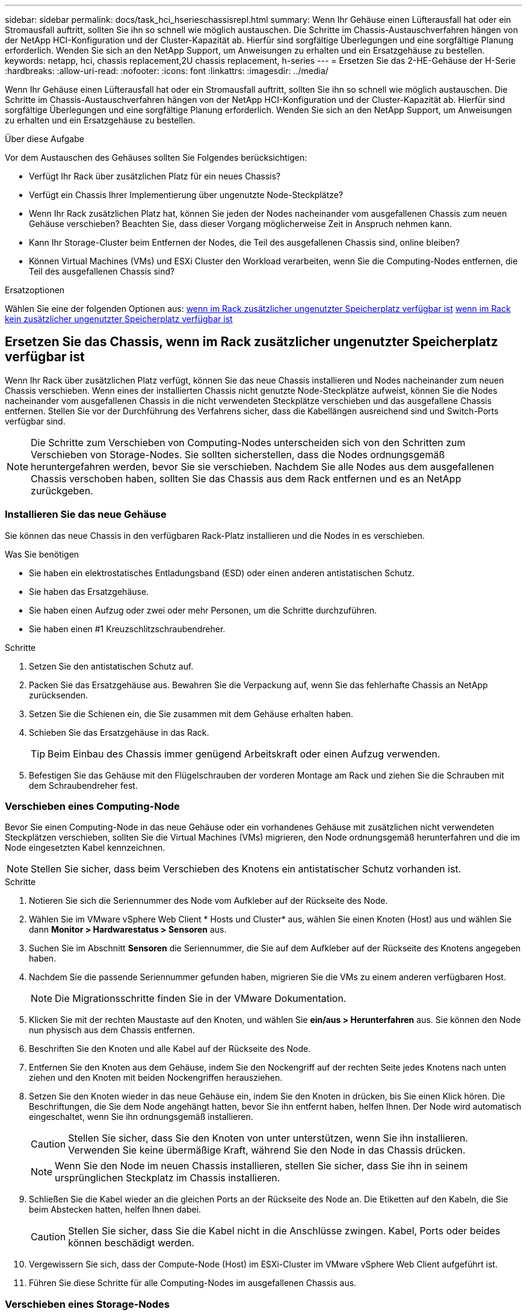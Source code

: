---
sidebar: sidebar 
permalink: docs/task_hci_hserieschassisrepl.html 
summary: Wenn Ihr Gehäuse einen Lüfterausfall hat oder ein Stromausfall auftritt, sollten Sie ihn so schnell wie möglich austauschen. Die Schritte im Chassis-Austauschverfahren hängen von der NetApp HCI-Konfiguration und der Cluster-Kapazität ab. Hierfür sind sorgfältige Überlegungen und eine sorgfältige Planung erforderlich. Wenden Sie sich an den NetApp Support, um Anweisungen zu erhalten und ein Ersatzgehäuse zu bestellen. 
keywords: netapp, hci, chassis replacement,2U chassis replacement, h-series 
---
= Ersetzen Sie das 2-HE-Gehäuse der H-Serie
:hardbreaks:
:allow-uri-read: 
:nofooter: 
:icons: font
:linkattrs: 
:imagesdir: ../media/


[role="lead"]
Wenn Ihr Gehäuse einen Lüfterausfall hat oder ein Stromausfall auftritt, sollten Sie ihn so schnell wie möglich austauschen. Die Schritte im Chassis-Austauschverfahren hängen von der NetApp HCI-Konfiguration und der Cluster-Kapazität ab. Hierfür sind sorgfältige Überlegungen und eine sorgfältige Planung erforderlich. Wenden Sie sich an den NetApp Support, um Anweisungen zu erhalten und ein Ersatzgehäuse zu bestellen.

.Über diese Aufgabe
Vor dem Austauschen des Gehäuses sollten Sie Folgendes berücksichtigen:

* Verfügt Ihr Rack über zusätzlichen Platz für ein neues Chassis?
* Verfügt ein Chassis Ihrer Implementierung über ungenutzte Node-Steckplätze?
* Wenn Ihr Rack zusätzlichen Platz hat, können Sie jeden der Nodes nacheinander vom ausgefallenen Chassis zum neuen Gehäuse verschieben? Beachten Sie, dass dieser Vorgang möglicherweise Zeit in Anspruch nehmen kann.
* Kann Ihr Storage-Cluster beim Entfernen der Nodes, die Teil des ausgefallenen Chassis sind, online bleiben?
* Können Virtual Machines (VMs) und ESXi Cluster den Workload verarbeiten, wenn Sie die Computing-Nodes entfernen, die Teil des ausgefallenen Chassis sind?


.Ersatzoptionen
Wählen Sie eine der folgenden Optionen aus: <<Ersetzen Sie das Chassis, wenn im Rack zusätzlicher ungenutzter Speicherplatz verfügbar ist>> <<Ersetzen Sie das Chassis, wenn im Rack kein zusätzlicher ungenutzter Speicherplatz verfügbar ist>>



== Ersetzen Sie das Chassis, wenn im Rack zusätzlicher ungenutzter Speicherplatz verfügbar ist

Wenn Ihr Rack über zusätzlichen Platz verfügt, können Sie das neue Chassis installieren und Nodes nacheinander zum neuen Chassis verschieben. Wenn eines der installierten Chassis nicht genutzte Node-Steckplätze aufweist, können Sie die Nodes nacheinander vom ausgefallenen Chassis in die nicht verwendeten Steckplätze verschieben und das ausgefallene Chassis entfernen. Stellen Sie vor der Durchführung des Verfahrens sicher, dass die Kabellängen ausreichend sind und Switch-Ports verfügbar sind.


NOTE: Die Schritte zum Verschieben von Computing-Nodes unterscheiden sich von den Schritten zum Verschieben von Storage-Nodes. Sie sollten sicherstellen, dass die Nodes ordnungsgemäß heruntergefahren werden, bevor Sie sie verschieben. Nachdem Sie alle Nodes aus dem ausgefallenen Chassis verschoben haben, sollten Sie das Chassis aus dem Rack entfernen und es an NetApp zurückgeben.



=== Installieren Sie das neue Gehäuse

Sie können das neue Chassis in den verfügbaren Rack-Platz installieren und die Nodes in es verschieben.

.Was Sie benötigen
* Sie haben ein elektrostatisches Entladungsband (ESD) oder einen anderen antistatischen Schutz.
* Sie haben das Ersatzgehäuse.
* Sie haben einen Aufzug oder zwei oder mehr Personen, um die Schritte durchzuführen.
* Sie haben einen #1 Kreuzschlitzschraubendreher.


.Schritte
. Setzen Sie den antistatischen Schutz auf.
. Packen Sie das Ersatzgehäuse aus. Bewahren Sie die Verpackung auf, wenn Sie das fehlerhafte Chassis an NetApp zurücksenden.
. Setzen Sie die Schienen ein, die Sie zusammen mit dem Gehäuse erhalten haben.
. Schieben Sie das Ersatzgehäuse in das Rack.
+

TIP: Beim Einbau des Chassis immer genügend Arbeitskraft oder einen Aufzug verwenden.

. Befestigen Sie das Gehäuse mit den Flügelschrauben der vorderen Montage am Rack und ziehen Sie die Schrauben mit dem Schraubendreher fest.




=== Verschieben eines Computing-Node

Bevor Sie einen Computing-Node in das neue Gehäuse oder ein vorhandenes Gehäuse mit zusätzlichen nicht verwendeten Steckplätzen verschieben, sollten Sie die Virtual Machines (VMs) migrieren, den Node ordnungsgemäß herunterfahren und die im Node eingesetzten Kabel kennzeichnen.


NOTE: Stellen Sie sicher, dass beim Verschieben des Knotens ein antistatischer Schutz vorhanden ist.

.Schritte
. Notieren Sie sich die Seriennummer des Node vom Aufkleber auf der Rückseite des Node.
. Wählen Sie im VMware vSphere Web Client * Hosts und Cluster* aus, wählen Sie einen Knoten (Host) aus und wählen Sie dann *Monitor > Hardwarestatus > Sensoren* aus.
. Suchen Sie im Abschnitt *Sensoren* die Seriennummer, die Sie auf dem Aufkleber auf der Rückseite des Knotens angegeben haben.
. Nachdem Sie die passende Seriennummer gefunden haben, migrieren Sie die VMs zu einem anderen verfügbaren Host.
+

NOTE: Die Migrationsschritte finden Sie in der VMware Dokumentation.

. Klicken Sie mit der rechten Maustaste auf den Knoten, und wählen Sie *ein/aus > Herunterfahren* aus. Sie können den Node nun physisch aus dem Chassis entfernen.
. Beschriften Sie den Knoten und alle Kabel auf der Rückseite des Node.
. Entfernen Sie den Knoten aus dem Gehäuse, indem Sie den Nockengriff auf der rechten Seite jedes Knotens nach unten ziehen und den Knoten mit beiden Nockengriffen herausziehen.
. Setzen Sie den Knoten wieder in das neue Gehäuse ein, indem Sie den Knoten in drücken, bis Sie einen Klick hören. Die Beschriftungen, die Sie dem Node angehängt hatten, bevor Sie ihn entfernt haben, helfen Ihnen. Der Node wird automatisch eingeschaltet, wenn Sie ihn ordnungsgemäß installieren.
+

CAUTION: Stellen Sie sicher, dass Sie den Knoten von unter unterstützen, wenn Sie ihn installieren. Verwenden Sie keine übermäßige Kraft, während Sie den Node in das Chassis drücken.

+

NOTE: Wenn Sie den Node im neuen Chassis installieren, stellen Sie sicher, dass Sie ihn in seinem ursprünglichen Steckplatz im Chassis installieren.

. Schließen Sie die Kabel wieder an die gleichen Ports an der Rückseite des Node an. Die Etiketten auf den Kabeln, die Sie beim Abstecken hatten, helfen Ihnen dabei.
+

CAUTION: Stellen Sie sicher, dass Sie die Kabel nicht in die Anschlüsse zwingen. Kabel, Ports oder beides können beschädigt werden.

. Vergewissern Sie sich, dass der Compute-Node (Host) im ESXi-Cluster im VMware vSphere Web Client aufgeführt ist.
. Führen Sie diese Schritte für alle Computing-Nodes im ausgefallenen Chassis aus.




=== Verschieben eines Storage-Nodes

Bevor Sie die Storage-Nodes in das neue Chassis verschieben, sollten Sie die Laufwerke entfernen, die Nodes ordnungsgemäß herunterfahren und alle Komponenten kennzeichnen.

.Schritte
. Geben Sie den Node an, den Sie entfernen möchten:
+
.. Notieren Sie sich die Seriennummer des Node vom Aufkleber auf der Rückseite des Node.
.. Wählen Sie im VMware vSphere Web-Client die Option *NetApp Element-Verwaltung* aus, und kopieren Sie die MVIP-IP-Adresse.
.. Verwenden Sie die MVIP-IP-Adresse in einem Webbrowser, um sich bei der NetApp Element Software-UI mit dem Benutzernamen und Passwort anzumelden, die Sie in der NetApp Deployment Engine konfiguriert haben.
.. Wählen Sie *Cluster > Knoten*.
.. Ordnen Sie die Seriennummer, die Sie aufgeführt haben, mit der angegebenen Seriennummer (Service-Tag-Nummer) zusammen.
.. Notieren Sie sich die Node-ID des Node.


. Nachdem Sie den Knoten identifiziert haben, verschieben Sie iSCSI-Sitzungen mithilfe des folgenden API-Aufrufs vom Knoten weg:
`wget --no-check-certificate -q --user=<USER> --password=<PASS> -O - --post-data '{ "method":"MovePrimariesAwayFromNode", "params":{"nodeID":<NODEID>} }' https://<MVIP>/json-rpc/8.0` MVIP ist die MVIP-IP-Adresse, NODEID ist die Node-ID, BENUTZER ist der Benutzername, den Sie beim Einrichten von NetApp HCI in der NetApp-Bereitstellungsmodul konfiguriert haben, und PASS ist das Kennwort, das Sie beim Einrichten von NetApp HCI in der NetApp-Bereitstellungsmodul konfiguriert haben.
. Wählen Sie *Cluster > Laufwerke* aus, um die dem Knoten zugeordneten Laufwerke zu entfernen.
+

NOTE: Sie sollten auf die Laufwerke warten, die Sie entfernt haben, um sie als verfügbar anzuzeigen, bevor Sie den Node entfernen.

. Wählen Sie *Cluster > Knoten > Aktionen > Entfernen*, um den Knoten zu entfernen.
. Verwenden Sie den folgenden API-Aufruf, um den Knoten herunterzufahren:
`wget --no-check-certificate -q --user=<USER> --password=<PASS> -O - --post-data '{ "method":"Shutdown", "params":{"option":"halt", "nodes":[ <NODEID>]} }' https://<MVIP>/json-rpc/8.0` MVIP ist die MVIP-IP-Adresse, NODEID ist die Knoten-ID, BENUTZER ist der Benutzername, den Sie beim Einrichten von NetApp HCI in der NetApp-Bereitstellungsmodul konfiguriert haben, und PASS ist das Kennwort, das Sie beim Einrichten von NetApp HCI in der NetApp-Bereitstellungsmodul konfiguriert haben. Nachdem der Node heruntergefahren wurde, können Sie ihn physisch aus dem Chassis entfernen.
. Entfernen Sie die Laufwerke wie folgt vom Node im Chassis:
+
.. Entfernen Sie die Blende.
.. Beschriften Sie die Laufwerke.
.. Öffnen Sie den Nockengriff, und schieben Sie jedes Laufwerk vorsichtig mit beiden Händen heraus.
.. Platzieren Sie die Antriebe auf einer antistatischen, Ebenen Fläche.


. Entfernen Sie den Node wie folgt aus dem Chassis:
+
.. Beschriften Sie den Node und die Kabel, die daran angeschlossen sind.
.. Ziehen Sie den Nockengriff auf der rechten Seite jedes Knotens nach unten und ziehen Sie den Knoten mit beiden Nockengriffen heraus.


. Setzen Sie den Knoten wieder in das Gehäuse ein, indem Sie den Knoten in drücken, bis Sie einen Klick hören. Die Beschriftungen, die Sie dem Node angehängt hatten, bevor Sie ihn entfernt haben, helfen Ihnen.
+

CAUTION: Stellen Sie sicher, dass Sie den Knoten von unter unterstützen, wenn Sie ihn installieren. Verwenden Sie keine übermäßige Kraft, während Sie den Node in das Chassis drücken.

+

NOTE: Wenn Sie den Node im neuen Chassis installieren, stellen Sie sicher, dass Sie ihn in seinem ursprünglichen Steckplatz im Chassis installieren.

. Setzen Sie die Laufwerke in die entsprechenden Schlitze im Knoten ein, indem Sie den Nockengriff auf jedem Laufwerk nach unten drücken, bis er einrastet.
. Schließen Sie die Kabel wieder an die gleichen Ports an der Rückseite des Node an. Die Etiketten, die Sie beim Trennen an den Kabeln befestigt haben, helfen Ihnen dabei.
+

CAUTION: Stellen Sie sicher, dass Sie die Kabel nicht in die Anschlüsse zwingen. Kabel, Ports oder beides können beschädigt werden.

. Nachdem der Node eingeschaltet ist, fügen Sie den Node zum Cluster hinzu.
+

NOTE: Es kann bis zu 15 Minuten dauern, bis der Knoten hinzugefügt wurde und unter *Knoten > aktiv* angezeigt wird.

. Fügen Sie die Laufwerke hinzu.
. Führen Sie diese Schritte für alle Storage-Nodes im Chassis aus.




== Ersetzen Sie das Chassis, wenn im Rack kein zusätzlicher ungenutzter Speicherplatz verfügbar ist

Wenn Ihr Rack keinen zusätzlichen Platz bietet und kein Chassis in der Implementierung über keine ungenutzten Node-Steckplätze verfügt, sollten Sie herausfinden, was ggf. online bleiben kann, bevor Sie das Austauschverfahren durchführen.

.Über diese Aufgabe
Vor dem Austausch des Gehäuses sollten Sie die folgenden Punkte berücksichtigen:

* Kann Ihr Storage-Cluster ohne die Storage-Nodes im ausgefallenen Chassis online bleiben? Wenn die Antwort Nein lautet, sollten Sie alle Nodes (sowohl Computing als auch Storage) in Ihrer NetApp HCI Implementierung herunterfahren. Wenn die Antwort Ja ist, können Sie nur die Storage-Nodes im ausgefallenen Chassis herunterfahren.
* Können Ihre VMs und ESXi Cluster ohne die Computing-Nodes im ausgefallenen Chassis online bleiben? Wenn die Antwort Nein lautet, müssen Sie die entsprechenden VMs herunterfahren oder migrieren, um die Computing-Nodes im ausgefallenen Chassis herunterfahren zu können. Wenn die Antwort Ja ist, können Sie nur die Computing-Nodes im ausgefallenen Chassis herunterfahren.




=== Fahren Sie einen Computing-Node herunter

Bevor Sie den Computing-Node zum neuen Chassis verschieben, sollten Sie die VMs migrieren, ihn korrekt herunterfahren und die Kabel, die im Node eingesetzt wurden, kennzeichnen.

.Schritte
. Notieren Sie sich die Seriennummer des Node vom Aufkleber auf der Rückseite des Node.
. Wählen Sie im VMware vSphere Web Client * Hosts und Cluster* aus, wählen Sie einen Knoten (Host) aus und wählen Sie dann *Monitor > Hardwarestatus > Sensoren* aus.
. Suchen Sie im Abschnitt *Sensoren* die Seriennummer, die Sie auf dem Aufkleber auf der Rückseite des Knotens angegeben haben.
. Nachdem Sie die passende Seriennummer gefunden haben, migrieren Sie die VMs zu einem anderen verfügbaren Host.
+

NOTE: Die Migrationsschritte finden Sie in der VMware Dokumentation.

. Klicken Sie mit der rechten Maustaste auf den Knoten, und wählen Sie *ein/aus > Herunterfahren* aus. Sie können den Node nun physisch aus dem Chassis entfernen.




=== Fahren Sie einen Storage-Node herunter

Siehe die Schritte <<move a storage node,Hier>>.



=== Entfernen des Node

Sie sollten sicherstellen, dass Sie den Knoten vorsichtig aus dem Gehäuse entfernen und alle Komponenten kennzeichnen. Die zum physischen Entfernen des Node erforderlichen Schritte sind sowohl für die Storage- als auch für die Computing-Nodes identisch. Entfernen Sie für einen Storage-Node das Laufwerk, bevor Sie den Node entfernen.

.Schritte
. Entfernen Sie bei einem Storage-Node die Laufwerke wie folgt vom Node im Chassis:
+
.. Entfernen Sie die Blende.
.. Beschriften Sie die Laufwerke.
.. Öffnen Sie den Nockengriff, und schieben Sie jedes Laufwerk vorsichtig mit beiden Händen heraus.
.. Platzieren Sie die Antriebe auf einer antistatischen, Ebenen Fläche.


. Entfernen Sie den Node wie folgt aus dem Chassis:
+
.. Beschriften Sie den Node und die Kabel, die daran angeschlossen sind.
.. Ziehen Sie den Nockengriff auf der rechten Seite jedes Knotens nach unten und ziehen Sie den Knoten mit beiden Nockengriffen heraus.


. Führen Sie diese Schritte für alle Knoten aus, die Sie entfernen möchten. Sie sind jetzt bereit, das ausgefallene Gehäuse zu entfernen.




=== Ersetzen Sie das Gehäuse

Wenn kein zusätzlicher Speicherplatz im Rack vorhanden ist, sollten Sie das ausgefallene Chassis deinstallieren und durch das neue Gehäuse ersetzen.

.Schritte
. Setzen Sie den antistatischen Schutz auf.
. Packen Sie das Ersatzgehäuse aus, und halten Sie es auf einer Ebenen Fläche. Die Verpackung bleibt erhalten, wenn Sie die fehlerhafte Einheit an NetApp zurücksenden.
. Entfernen Sie das fehlerhafte Chassis aus dem Rack und legen Sie es auf eine Ebene Fläche.
+

NOTE: Verwenden Sie beim Bewegen eines Chassis ausreichend Personal oder einen Aufzug.

. Entfernen Sie die Schienen.
. Installieren Sie die neuen Schienen, die Ihnen zusammen mit dem Ersatzgehäuse geliefert wurden.
. Schieben Sie das Ersatzgehäuse in das Rack.
. Befestigen Sie das Gehäuse mit den Flügelschrauben der vorderen Montage am Rack und ziehen Sie die Schrauben mit dem Schraubendreher fest.
. Installieren Sie die Nodes wie folgt in das neue Chassis:
+
.. Setzen Sie den Knoten wieder in seinen ursprünglichen Steckplatz im Chassis ein, indem Sie den Knoten in drücken, bis Sie einen Klick hören. Die Beschriftungen, die Sie dem Node angehängt haben, bevor Sie ihn entfernt haben, helfen Ihnen.
+

CAUTION: Stellen Sie sicher, dass Sie den Knoten von unter unterstützen, wenn Sie ihn installieren. Verwenden Sie keine übermäßige Kraft, während Sie den Node in das Chassis drücken.

.. Bei Speicherknoten installieren Sie die Laufwerke in den entsprechenden Steckplätzen im Knoten, indem Sie den Nockengriff auf jedem Laufwerk nach unten drücken, bis er hörbar einrastet.
.. Schließen Sie die Kabel wieder an die gleichen Ports an der Rückseite des Node an. Die Etiketten, die Sie beim Trennen an den Kabeln befestigt haben, führen Sie zu diesem Zeitpunkt.
+

CAUTION: Stellen Sie sicher, dass Sie die Kabel nicht in die Anschlüsse zwingen. Kabel, Ports oder beides können beschädigt werden.



. Stellen Sie sicher, dass die Nodes wie folgt online sind:
+
[cols="2*"]
|===
| Option | Schritte 


| Wenn Sie alle Nodes (Storage und Computing) in Ihrer NetApp HCI-Implementierung neu installieren  a| 
.. Vergewissern Sie sich im VMware vSphere Web Client, dass die Computing-Nodes (Hosts) im ESXi-Cluster aufgeführt sind.
.. Vergewissern Sie sich im Element Plug-in für vCenter Server, dass die Storage Nodes als aktiv aufgeführt sind.




| Wenn Sie nur die Nodes im ausgefallenen Chassis neu installiert haben  a| 
.. Vergewissern Sie sich im VMware vSphere Web Client, dass die Computing-Nodes (Hosts) im ESXi-Cluster aufgeführt sind.
.. Wählen Sie im Element Plug-in für vCenter Server die Option *Cluster > Knoten > Ausstehend* aus.
.. Wählen Sie den Knoten aus, und wählen Sie *Hinzufügen*.
+

NOTE: Es kann bis zu 15 Minuten dauern, bis der Knoten hinzugefügt wurde und unter *Knoten > aktiv* angezeigt wird.

.. Wählen Sie *Laufwerke*.
.. Fügen Sie in der Liste verfügbar die Laufwerke hinzu.
.. Führen Sie diese Schritte für alle Storage-Nodes durch, die Sie neu installiert haben.


|===
. Vergewissern Sie sich, dass die Volumes und Datastores verfügbar sind.




== Weitere Informationen

* https://www.netapp.com/us/documentation/hci.aspx["Ressourcen-Seite zu NetApp HCI"^]
* http://docs.netapp.com/sfe-122/index.jsp["SolidFire und Element Software Documentation Center"^]

